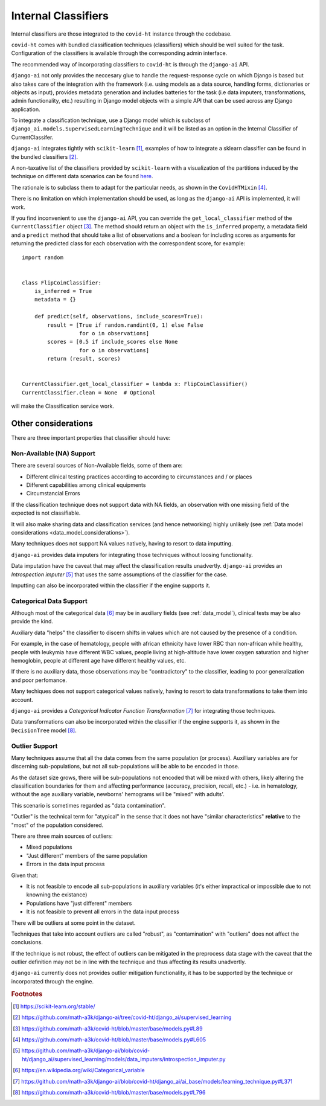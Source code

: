 .. _internal_classifiers:

====================
Internal Classifiers
====================

Internal classifiers are those integrated to the ``covid-ht`` instance through the codebase.

``covid-ht`` comes with bundled classification techniques (classifiers) which should be well suited for the task. Configuration of the classifiers is available through the corresponding admin interface.

The recommended way of incorporating classifiers to ``covid-ht`` is through the ``django-ai`` API.

``django-ai`` not only provides the neccesary glue to handle the request-response cycle on which Django is based but also takes care of the integration with the framework (i.e. using models as a data source, handling forms, dictionaries or objects as input), provides metadata generation and includes batteries for the task (i.e data imputers, transformations, admin functionality, etc.) resulting in Django model objects with a simple API that can be used across any Django application.
	
To integrate a classification technique, use a Django model which is subclass of ``django_ai.models.SupervisedLearningTechnique`` and it will be listed as an option in the Internal Classifier of CurrentClassifer.

``django-ai`` integrates tightly with ``scikit-learn`` [#scikit_learn]_, examples of how to integrate a sklearn classifier can be found in the bundled classifiers [#bundled_classifiers]_.

A non-taxative list of the classifiers provided by ``scikit-learn`` with a visualization of the partitions induced by the technique on different data scenarios can be found `here <https://scikit-learn.org/stable/auto_examples/classification/plot_classifier_comparison.html>`_.

The rationale is to subclass them to adapt for the particular needs, as shown in the ``CovidHTMixin`` [#CovidHTMixin]_.

There is no limitation on which implementation should be used, as long as the ``django-ai`` API is implemented, it will work.

If you find inconvenient to use the ``django-ai`` API, you can override the ``get_local_classifier`` method of the ``CurrentClassifier`` object [#CurrentClassifier]_. The method should return an object with the ``is_inferred`` property, a metadata field and a ``predict`` method that should take a list of observations and a boolean for including scores as arguments for returning the predicted class for each observation with the correspondent score, for example::

	import random


	class FlipCoinClassifier:
	    is_inferred = True
	    metadata = {}

	    def predict(self, observations, include_scores=True):
	        result = [True if random.randint(0, 1) else False
	                  for o in observations]
	        scores = [0.5 if include_scores else None
	                  for o in observations]
	        return (result, scores)


	CurrentClassifier.get_local_classifier = lambda x: FlipCoinClassifier()
	CurrentClassifier.clean = None  # Optional

will make the Classification service work.

Other considerations
====================

There are three important properties that classifier should have:

Non-Available (NA) Support
--------------------------

There are several sources of Non-Available fields, some of them are:

* Different clinical testing practices according to according to circumstances and / or places
* Different capabilities among clinical equipments
* Circumstancial Errors

If the classification technique does not support data with NA fields, an observation with one missing field of the expected is not classifiable.

It will also make sharing data and classification services (and hence networking) highly unlikely (see :ref:`Data model considerations <data_model_considerations>`).

Many techniques does not support NA values natively, having to resort to data imputting.

``django-ai`` provides data imputers for integrating those techniques without loosing functionality.

Data imputation have the caveat that may affect the classification results unadvertly. ``django-ai`` provides an *Introspection imputer* [#Introspection_imputer]_ that uses the same assumptions of the classifier for the case.

Imputting can also be incorporated within the classifier if the engine supports it.

Categorical Data Support
------------------------

Although most of the categorical data [#Categorical_data]_ may be in auxiliary fields (see :ref:`data_model`), clinical tests may be also provide the kind.

Auxiliary data "helps" the classifier to discern shifts in values which are not caused by the presence of a condition.

For example, in the case of hematology, people with african ethnicity have lower RBC than non-african while healthy, people with leukymia have different WBC values, people living at high-altitude have lower oxygen saturation and higher hemoglobin, people at different age have different healthy values, etc.

If there is no auxiliary data, those observations may be "contradictory" to the classifier, leading to poor generalization and poor perfomance.

Many techiques does not support categorical values natively, having to resort to data transformations to take them into account.

``django-ai`` provides a *Categorical Indicator Function Transformation* [#CIFT]_ for integrating those techniques.

Data transformations can also be incorporated within the classifier if the engine supports it, as shown in the ``DecisionTree`` model [#DecisionTree_model]_.

.. _robustness:

Outlier Support
---------------

Many techniques assume that all the data comes from the same population (or process). Auxilliary variables are for discerning sub-populations, but not all sub-populations will be able to be encoded in those.

As the dataset size grows, there will be sub-populations not encoded that will be mixed with others, likely altering the classification boundaries for them and affecting performance (accuracy, precision, recall, etc.) - i.e. in hematology, without the ``age`` auxiliary variable, newborns' hemograms will be "mixed" with adults'.

This scenario is sometimes regarded as "data contamination".

"Outlier" is the technical term for "atypical" in the sense that it does not have "similar characteristics" **relative** to the "most" of the population considered.

There are three main sources of outliers:

* Mixed populations
* "Just different" members of the same population
* Errors in the data input process

Given that:

* It is not feasible to encode all sub-populations in auxiliary variables (it's either impractical or impossible due to not knowning the existance)
* Populations have "just different" members
* It is not feasible to prevent all errors in the data input process

There will be outliers at some point in the dataset.

Techniques that take into account outliers are called "robust", as "contamination" with "outliers" does not affect the conclusions.

If the technique is not robust, the effect of outliers can be mitigated in the preprocess data stage with the caveat that the outlier definition may not be in line with the technique and thus affecting its results unadvertly.

``django-ai`` currently does not provides outlier mitigation functionality, it has to be supported by the technique or incorporated through the engine.


.. rubric:: Footnotes

.. [#scikit_learn] https://scikit-learn.org/stable/
.. [#bundled_classifiers] https://github.com/math-a3k/django-ai/tree/covid-ht/django_ai/supervised_learning
.. [#CurrentClassifier] https://github.com/math-a3k/covid-ht/blob/master/base/models.py#L89
.. [#CovidHTMixin] https://github.com/math-a3k/covid-ht/blob/master/base/models.py#L605
.. [#Introspection_imputer] https://github.com/math-a3k/django-ai/blob/covid-ht/django_ai/supervised_learning/models/data_imputers/introspection_imputer.py
.. [#Categorical_data] https://en.wikipedia.org/wiki/Categorical_variable
.. [#CIFT] https://github.com/math-a3k/django-ai/blob/covid-ht/django_ai/ai_base/models/learning_technique.py#L371
.. [#DecisionTree_model] https://github.com/math-a3k/covid-ht/blob/master/base/models.py#L796
